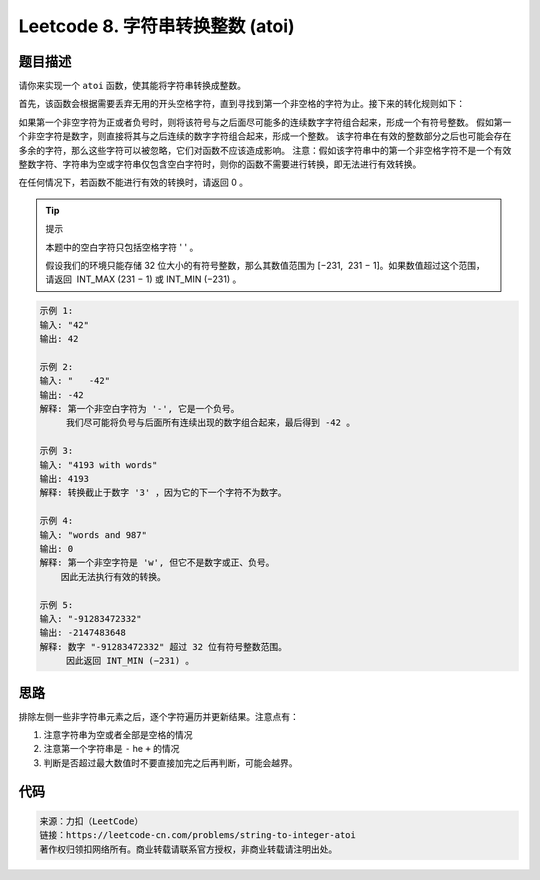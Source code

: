 ==================================
Leetcode 8. 字符串转换整数 (atoi)
==================================

题目描述
----------
请你来实现一个 ``atoi`` 函数，使其能将字符串转换成整数。

首先，该函数会根据需要丢弃无用的开头空格字符，直到寻找到第一个非空格的字符为止。接下来的转化规则如下：

如果第一个非空字符为正或者负号时，则将该符号与之后面尽可能多的连续数字字符组合起来，形成一个有符号整数。
假如第一个非空字符是数字，则直接将其与之后连续的数字字符组合起来，形成一个整数。
该字符串在有效的整数部分之后也可能会存在多余的字符，那么这些字符可以被忽略，它们对函数不应该造成影响。
注意：假如该字符串中的第一个非空格字符不是一个有效整数字符、字符串为空或字符串仅包含空白字符时，则你的函数不需要进行转换，即无法进行有效转换。

在任何情况下，若函数不能进行有效的转换时，请返回 0 。

.. tip:: 提示

  本题中的空白字符只包括空格字符 ' ' 。

  假设我们的环境只能存储 32 位大小的有符号整数，那么其数值范围为 [−231,  231 − 1]。如果数值超过这个范围，请返回  INT_MAX (231 − 1) 或 INT_MIN (−231) 。


.. code-block:: text

  示例 1:
  输入: "42"
  输出: 42

  示例 2:
  输入: "   -42"
  输出: -42
  解释: 第一个非空白字符为 '-', 它是一个负号。
       我们尽可能将负号与后面所有连续出现的数字组合起来，最后得到 -42 。
  
  示例 3:
  输入: "4193 with words"
  输出: 4193
  解释: 转换截止于数字 '3' ，因为它的下一个字符不为数字。
  
  示例 4:
  输入: "words and 987"
  输出: 0
  解释: 第一个非空字符是 'w', 但它不是数字或正、负号。
      因此无法执行有效的转换。
  
  示例 5:
  输入: "-91283472332"
  输出: -2147483648
  解释: 数字 "-91283472332" 超过 32 位有符号整数范围。 
       因此返回 INT_MIN (−231) 。


思路
----------
排除左侧一些非字符串元素之后，逐个字符遍历并更新结果。注意点有：

1. 注意字符串为空或者全部是空格的情况
2. 注意第一个字符串是 ``-`` he  ``+`` 的情况
3. 判断是否超过最大数值时不要直接加完之后再判断，可能会越界。

代码
----------
.. code-block:: python
  :linenos:
  
  def myAtoi(self, s):
    """
    :type str: s
    :rtype: int
    """
    if not s or not s.lstrip():
        return 0
    INT_MAX = 2 ** 31 - 1
    INT_MIN = -1 * (2 ** 31)
    s = s.lstrip()
    first_ch = s[0]
    res = 0
    if first_ch == '-':
        positive = False
    elif first_ch == '+':
        positive = True
    elif first_ch.isdigit():
        positive = True
        res = int(first_ch)
    else:
        return 0
    for ch in s[1:]:
        if not str(ch).isdigit():
            break
        if res > (INT_MAX - int(ch)) / 10:
            return INT_MAX if positive else INT_MIN
        res = res * 10 + int(ch)
    return res if positive else -res

.. code-block:: text

  来源：力扣（LeetCode）
  链接：https://leetcode-cn.com/problems/string-to-integer-atoi
  著作权归领扣网络所有。商业转载请联系官方授权，非商业转载请注明出处。